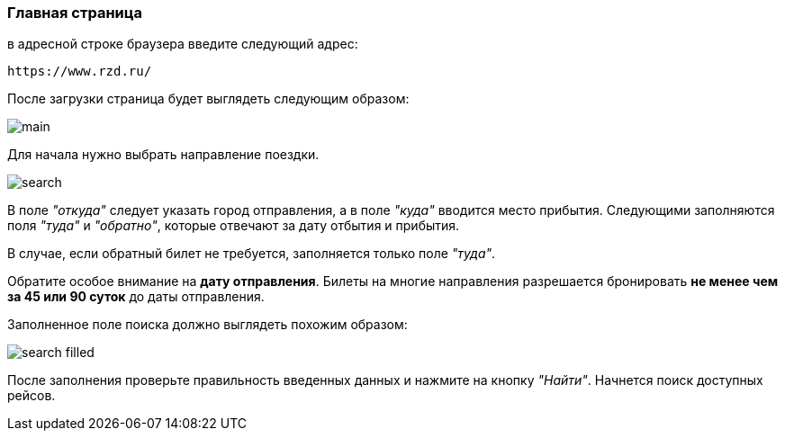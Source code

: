 [[anchor-1]]

=== Главная страница

в адресной строке браузера введите следующий адрес: 

[source, html]
https://www.rzd.ru/

После загрузки страница будет выглядеть следующим образом:

image::img/main.jpg[]

Для начала нужно выбрать направление поездки.

image:img/search.jpg[]

В поле [big]#_"откуда"_# следует указать город отправления, а в поле [big]#_"куда"_# вводится место прибытия. Следующими заполняются поля [big]#_"туда"_# и [big]#_"обратно"_#, которые отвечают за дату отбытия и прибытия.

В случае, если обратный билет не требуется, заполняется только поле [big]#_"туда"_#.

[red big]#Обратите особое внимание на *дату отправления*. Билеты на многие направления разрешается бронировать *не менее чем за 45 или 90 суток* до даты отправления.#

Заполненное поле поиска должно выглядеть похожим образом: 

image::img/search-filled.jpg[]

После заполнения проверьте правильность введенных данных и нажмите на кнопку [big]#_"Найти"_#. Начнется поиск доступных рейсов.
